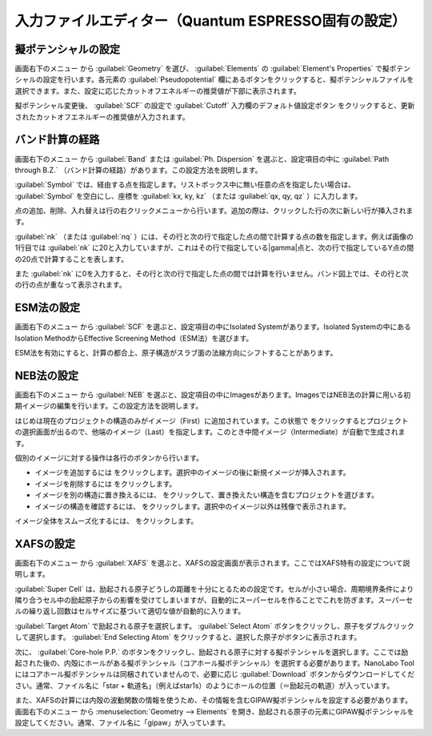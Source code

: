 .. _inputeditorqe:

.. |editormenuicon| image:: /img/editormenuicon.png
    :align: bottom

.. |add| image:: /img/add.png
    :align: bottom 

.. |remove| image:: /img/remove.png
    :align: bottom 

.. |import| image:: /img/import.png
    :align: bottom 

.. |view| image:: /img/view.png
    :align: bottom 

.. |to_be_smooth| image:: /img/to_be_smooth.png
    :align: bottom 

==========================================================
入力ファイルエディター（Quantum ESPRESSO固有の設定）
==========================================================

.. _pseudopotential:

擬ポテンシャルの設定
================================

画面右下のメニュー |editormenuicon| から :guilabel:`Geometry` を選び、 :guilabel:`Elements` の :guilabel:`Element's Properties` で擬ポテンシャルの設定を行います。各元素の :guilabel:`Pseudopotential` 欄にあるボタンをクリックすると、擬ポテンシャルファイルを選択できます。また、設定に応じたカットオフエネルギーの推奨値が下部に表示されます。

擬ポテンシャル変更後、 :guilabel:`SCF` の設定で :guilabel:`Cutoff` 入力欄のデフォルト値設定ボタン |default| をクリックすると、更新されたカットオフエネルギーの推奨値が入力されます。

.. |default| image:: /img/default.png

.. _kpointpath:

バンド計算の経路
=================================

画面右下のメニュー |editormenuicon| から :guilabel:`Band` または :guilabel:`Ph. Dispersion` を選ぶと、設定項目の中に :guilabel:`Path through B.Z.` （バンド計算の経路）があります。この設定方法を説明します。

:guilabel:`Symbol` では、経由する点を指定します。リストボックス中に無い任意の点を指定したい場合は、 :guilabel:`Symbol` を空白にし、座標を :guilabel:`kx, ky, kz` （または :guilabel:`qx, qy, qz` ）に入力します。

点の追加、削除、入れ替えは行の右クリックメニューから行います。追加の際は、クリックした行の次に新しい行が挿入されます。

:guilabel:`nk` （または :guilabel:`nq` ）には、その行と次の行で指定した点の間で計算する点の数を指定します。例えば画像の1行目では :guilabel:`nk` に20と入力していますが、これはその行で指定している\ |gamma|\ 点と、次の行で指定しているY点の間の20点で計算することを表します。

また :guilabel:`nk` に0を入力すると、その行と次の行で指定した点の間では計算を行いません。バンド図上では、その行と次の行の点が重なって表示されます。

.. image:: /img/kpointpath.png

.. |gamma| raw:: html

   &Gamma;

.. _esm:

ESM法の設定
=================================

画面右下のメニュー |editormenuicon| から :guilabel:`SCF` を選ぶと、設定項目の中にIsolated Systemがあります。Isolated Systemの中にあるIsolation MethodからEffective Screening Method（ESM法）を選びます。

ESM法を有効にすると、計算の都合上、原子構造がスラブ面の法線方向にシフトすることがあります。

.. image:: /img/esm1.png

.. _neb:

NEB法の設定
=================================

画面右下のメニュー |editormenuicon| から :guilabel:`NEB` を選ぶと、設定項目の中にImagesがあります。ImagesではNEB法の計算に用いる初期イメージの編集を行います。この設定方法を説明します。

はじめは現在のプロジェクトの構造のみがイメージ（First）に追加されています。この状態で |add| をクリックするとプロジェクトの選択画面が出るので、他端のイメージ（Last）を指定します。このとき中間イメージ（Intermediate）が自動で生成されます。

.. image:: /img/neb1.png

個別のイメージに対する操作は各行のボタンから行います。

- イメージを追加するには |add| をクリックします。選択中のイメージの後に新規イメージが挿入されます。
- イメージを削除するには |remove| をクリックします。
- イメージを別の構造に置き換えるには、 |import| をクリックして、置き換えたい構造を含むプロジェクトを選びます。
- イメージの構造を確認するには、 |view| をクリックします。選択中のイメージ以外は残像で表示されます。

イメージ全体をスムーズ化するには、 |to_be_smooth| をクリックします。

.. image:: /img/neb2.png

.. _xafs:

XAFSの設定
=================================

画面右下のメニュー |editormenuicon| から :guilabel:`XAFS` を選ぶと、XAFSの設定画面が表示されます。ここではXAFS特有の設定について説明します。

:guilabel:`Super Cell` は、励起される原子どうしの距離を十分にとるための設定です。セルが小さい場合、周期境界条件により隣り合うセル中の励起原子からの影響を受けてしまいますが、自動的にスーパーセルを作ることでこれを防ぎます。スーパーセルの繰り返し回数はセルサイズに基づいて適切な値が自動的に入ります。

:guilabel:`Target Atom` で励起される原子を選択します。 :guilabel:`Select Atom` ボタンをクリックし、原子をダブルクリックして選択します。 :guilabel:`End Selecting Atom` をクリックすると、選択した原子がボタンに表示されます。

次に、 :guilabel:`Core-hole P.P.` のボタンをクリックし、励起される原子に対する擬ポテンシャルを選択します。ここでは励起された後の、内殻にホールがある擬ポテンシャル（コアホール擬ポテンシャル）を選択する必要があります。NanoLabo Toolにはコアホール擬ポテンシャルは同梱されていませんので、必要に応じ :guilabel:`Download` ボタンからダウンロードしてください。通常、ファイル名に「star + 軌道名」（例えばstar1s）のようにホールの位置（＝励起元の軌道）が入っています。

また、XAFSの計算には内殻の波動関数の情報を使うため、その情報を含むGIPAW擬ポテンシャルを設定する必要があります。 画面右下のメニュー |editormenuicon| から :menuselection:`Geometry --> Elements` を開き、励起される原子の元素にGIPAW擬ポテンシャルを設定してください。通常、ファイル名に「gipaw」が入っています。
